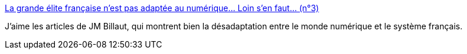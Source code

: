 :jbake-type: post
:jbake-status: published
:jbake-title: La grande élite française n'est pas adaptée au numérique... Loin s'en faut... (n°3)
:jbake-tags: article,blog,culture,politique,élite,_mois_juil.,_année_2013
:jbake-date: 2013-07-30
:jbake-depth: ../
:jbake-uri: shaarli/1375175869000.adoc
:jbake-source: https://nicolas-delsaux.hd.free.fr/Shaarli?searchterm=http%3A%2F%2Fbillaut.typepad.com%2Fjm%2F2013%2F07%2Fla-grande-%25C3%25A9lite-fran%25C3%25A7aise-nest-pas-adapt%25C3%25A9e-au-num%25C3%25A9rique-loin-sen-faut-n3.html&searchtags=article+blog+culture+politique+%C3%A9lite+_mois_juil.+_ann%C3%A9e_2013
:jbake-style: shaarli

http://billaut.typepad.com/jm/2013/07/la-grande-%C3%A9lite-fran%C3%A7aise-nest-pas-adapt%C3%A9e-au-num%C3%A9rique-loin-sen-faut-n3.html[La grande élite française n'est pas adaptée au numérique... Loin s'en faut... (n°3)]

J'aime les articles de JM Billaut, qui montrent bien la désadaptation entre le monde numérique et le système français.
